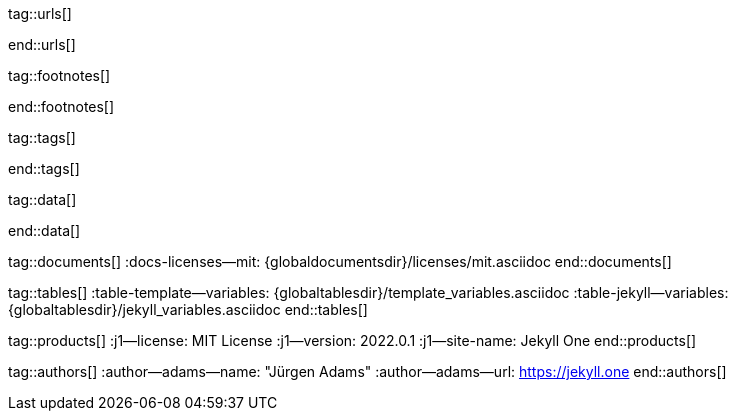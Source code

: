 // ~/includes/attributes.asciidoc
// Global Ascidoc attributes file
// -----------------------------------------------------------------------------

// URLS, global references to internal|external web links (macro link:)
// -----------------------------------------------------------------------------
tag::urls[]

:url-about-cookies--home:                         http://www.aboutcookies.org/

:url-animate-css--home:                           https://animate.style/
:url-anime--home:                                 https://animejs.com/

:url-apache-log4j-v2--home:                       https://logging.apache.org/log4j/2.x/

:url-binder--home:                                https://mybinder.org/
:url-binder-app-launch--lab:                      https://mybinder.org/v2/gh/jekyll-one/j1-binder-repo/main
:url-binder-app-launch--tree:                     https://mybinder.org/v2/gh/jekyll-one/j1-binder-repo/main?urlpath=/tree

:url-oreilly-atlas--home:                         https://atlas.oreilly.com/

:url-asciidoctor--home:                           https://asciidoctor.org/
:url-asciidoctor--docs:                           https://docs.asciidoctor.org/asciidoctor/latest/
:url-asciidoctor-pdf--home:                       https://asciidoctor.org/docs/asciidoctor-pdf/
:url-asciidoctor-rouge--home:                     https://github.com/jirutka/asciidoctor-rouge/

:url-asciidoctor-plugin--home:                    https://github.com/asciidoctor/jekyll-asciidoc/
:url-asciidoctor-plugin--issue_166:               https://github.com/asciidoctor/jekyll-asciidoc/issues/166
:url-asciidoctor-plugin--issue_166:               https://github.com/asciidoctor/jekyll-asciidoc/issues/166

:url-asciidoctor--extensions-lab:                 https://github.com/asciidoctor/asciidoctor-extensions-lab/
:url-asciidoctor--extensions-use:                 https://github.com/asciidoctor/asciidoctor-extensions-lab#using-an-extension
:url-asciidoctor--extensions-manual:              http://asciidoctor.org/docs/user-manual/#extensions

:url-alexa-scores--youtube:                       https://www.alexa.com/siteinfo/youtube.com
:url-alexa-scores--vimeo:                         https://www.alexa.com/siteinfo/vimeo.com
:url-alexa-scores--dailymotion:                   https://www.alexa.com/siteinfo/dailymotion.com
:url-alexa-scores--vk:                            https://www.alexa.com/siteinfo/vk.com

:url-babel-js--home:                              https://babeljs.io/
:url-babel-js--gh-repo:                           https://github.com/babel/babel/

:url-backstretch--home:                           https://www.jquery-backstretch.com/
:url-backstretch--gh-repo:                        https://github.com/jquery-backstretch/jquery-backstretch/

:url-ben-balter-blog--collections:                https://ben.balter.com/2015/02/20/jekyll-collections/

:url-broadbandsearch--mobile-internet-usage:      https://www.broadbandsearch.net/blog/mobile-desktop-internet-usage-statistics

:url-bs-cookie-banner--gh-repo:                   https://github.com/shaack/bootstrap-cookie-banner/

:url-bs--home:                                    https://getbootstrap.com/
:url-bs--themes:                                  https://themes.getbootstrap.com/
:url-bs--expo:                                    https://expo.getbootstrap.com/

:url-bs-docs:                                     https://getbootstrap.com/docs/5.2/getting-started/introduction/
:url-bs-docs--examples:                           https://getbootstrap.com/docs/5.2/examples/

:url-bs-docs--content-code:                       https://getbootstrap.com/docs/5.2/content/code/
:url-bs-docs--content-figures:                    https://getbootstrap.com/docs/5.2/content/figures/
:url-bs-docs--content-images:                     https://getbootstrap.com/docs/5.2/content/images/
:url-bs-docs--content-typography:                 https://getbootstrap.com/docs/5.2/content/typography/
:url-bs-docs--content-tables:                     https://getbootstrap.com/docs/5.2/content/tables/

:url-bs-docs--components-alerts:                  https://getbootstrap.com/docs/5.2/components/alerts/
:url-bs-docs--components-badges:                  https://getbootstrap.com/docs/5.2/components/badge/
:url-bs-docs--components-breadcrumb:              https://getbootstrap.com/docs/5.2/components/breadcrumb/
:url-bs-docs--components-buttons:                 https://getbootstrap.com/docs/5.2/components/buttons/
:url-bs-docs--components-button_group:            https://getbootstrap.com/docs/5.2/components/button-group/
:url-bs-docs--components-cards:                   https://getbootstrap.com/docs/5.2/components/card/
:url-bs-docs--components-carousel:                https://getbootstrap.com/docs/5.2/components/carousel/
:url-bs-docs--components-collapse:                https://getbootstrap.com/docs/5.2/components/collapse/
:url-bs-docs--components-dropdowns:               https://getbootstrap.com/docs/5.2/components/dropdowns/
:url-bs-docs--components-forms:                   https://getbootstrap.com/docs/5.2/components/forms/
:url-bs-docs--components-input_group:             https://getbootstrap.com/docs/5.2/components/input-group/
:url-bs-docs--components-jumbotron:               https://getbootstrap.com/docs/5.2/components/jumbotron/
:url-bs-docs--components-list_group:              https://getbootstrap.com/docs/5.2/components/list-group/
:url-bs-docs--components-modal:                   https://getbootstrap.com/docs/5.2/components/modal/
:url-bs-docs--components-navs:                    https://getbootstrap.com/docs/5.2/components/navs/
:url-bs-docs--components-navbar:                  https://getbootstrap.com/docs/5.2/components/navbar/
:url-bs-docs--components-pagination:              https://getbootstrap.com/docs/5.2/components/pagination/
:url-bs-docs--components-popovers:                https://getbootstrap.com/docs/5.2/components/popovers/
:url-bs-docs--components-progress:                https://getbootstrap.com/docs/5.2/components/progress/
:url-bs-docs--components-tooltips:                https://getbootstrap.com/docs/5.2/components/tooltips/

:url-bs-docs--utils-borders:                      https://getbootstrap.com/docs/5.2/utilities/borders/
:url-bs-docs--utils-clearfix:                     https://getbootstrap.com/docs/5.2/utilities/clearfix/
:url-bs-docs--utils-close_icon:                   https://getbootstrap.com/docs/5.2/utilities/close-icon/
:url-bs-docs--utils-colors:                       https://getbootstrap.com/docs/5.2/utilities/colors/
:url-bs-docs--utils-display:                      https://getbootstrap.com/docs/5.2/utilities/display/
:url-bs-docs--utils-embeds:                       https://getbootstrap.com/docs/5.2/utilities/embed/
:url-bs-docs--utils-flex:                         https://getbootstrap.com/docs/5.2/utilities/flex/
:url-bs-docs--utils-float:                        https://getbootstrap.com/docs/5.2/utilities/float/
:url-bs-docs--utils-image_replacement:            https://getbootstrap.com/docs/5.2/utilities/image-replacement/
:url-bs-docs--utils-screenreaders:                https://getbootstrap.com/docs/5.2/utilities/screenreaders/
:url-bs-docs--utils-sizing:                       https://getbootstrap.com/docs/5.2/utilities/sizing/
:url-bs-docs--utils-spacing:                      https://getbootstrap.com/docs/5.2/utilities/spacing/
:url-bs-docs--utils-text:                         https://getbootstrap.com/docs/5.2/utilities/text/
:url-bs-docs--utils-vertical_alignment:           https://getbootstrap.com/docs/5.2/utilities/vertical-align/
:url-bs-docs--utils-visibility:                   https://getbootstrap.com/docs/5.2/utilities/visibility/

:url-bs-docs--migration-to-v5:                    https://getbootstrap.com/docs/5.2/migration/

:url-bs-material-design--home:                    https://mdbootstrap.github.io/bootstrap-material-design/
:url-bs-material-design--gh-repo:                 https://github.com/mdbootstrap/bootstrap-material-design/

:url-bs-theme-switcher--gh-repo:                  https://github.com/jguadagno/bootstrapThemeSwitcher/

:url-bootswatch--home:                            https://bootswatch.com/
:url-bootswatch--api:                             https://bootswatch.com/help/#api

:url-builder--gh-repo:                            https://github.com/jimweirich/builder/

:url-bump--gh-repo:                               https://github.com/gregorym/bump/

:url-cash--gh-repo:                               https://github.com/fabiospampinato/cash/
:url-clipboard--gh-repo:                          https://github.com/zenorocha/clipboard.js/

:url-cors--gh-repo:                               https://github.com/expressjs/cors/
:url-cross-env--gh-repo:                          https://github.com/kentcdodds/cross-env/
:url-cross-var--gh-repo:                          https://github.com/elijahmanor/cross-var/

:url-dailymotion--home:                           https://www.dailymotion.com/
:url-dailymotion--privacy-policy:                 https://legal.dailymotion.com/en/privacy-policy/

:url-datatables--home:                            https://datatables.net/
:url-docker--home:                                https://getbootstrap.com/
:url-docker--docs:                                https://docs.docker.com/

:url-eslint--home:                                https://eslint.org/
:url-eslint--gh-repo:                             https://github.com/eslint/eslint/

:url-execjs--gh-repo:                             https://github.com/rails/execjs/

:url-facebook--privacy-policy-en:                 https://www.facebook.com/policy.php
:url-facebook--privacy-policy-de:                 https://de-de.facebook.com/policy.php

:url-filamentgroup--home:                         https://www.filamentgroup.com/

:url-fontawesome--home:                           https://fontawesome.com/
:url-fontawesome--icons:                          https://fontawesome.com/icons?d=gallery
:url-fontawesome--get-started:                    https://fontawesome.com/get-started
:url-fontawesome-free--gh-repo:                   https://github.com/FortAwesome/Font-Awesome/
:url-fsevents--gh-repo:                           https://github.com/fsevents/fsevents/

:url-ga-optin—--home:                             https://github.com/luciomartinez/gtag-opt-in/

:url-getos--gh-repo:                              https://github.com/retrohacker/getos/

:url-git--home:                                   https://git-scm.com/
:url-git--download-windows-x64:                   https://github.com/git-for-windows/git/releases/download/v2.34.1.windows.1/Git-2.34.1-64-bit.exe

:url-git--git-workflow:                           https://nvie.com/posts/a-successful-git-branching-model/
:url-git--git-branching-model:                    https://nvie.com/posts/a-successful-git-branching-model/

:url-github--home:                                https://github.com/
:url-github--join:                                https://github.com/join
:url-github--cli:                                 https://cli.github.com/
:url-github--cli-repo:                            https://github.com/cli/cli
:url-github--cli-v2-4-0:                          https://github.com/cli/cli/releases/download/v2.4.0/gh_2.4.0_windows_amd64.msi
:url-github--docs:                                https://docs.github.com/en
:url-github--login:                               https://github.com/login
:url-github--pages:                               https://pages.github.com/
:url-github--about-org:                           https://help.github.com/articles/about-organizations/
:url-github-dev--oauth-app:                       https://developer.github.com/apps/building-oauth-apps/authorizing-oauth-apps/

:url-gist--home:                                  https://gist.github.com/
:url-gist--asciidoc-extensions-example:           https://gist.github.com/mojavelinux/5546622

:url-gdpr-eu--home:                               https://gdpr.eu/
:url-gdpr--C-673-17:                              https://curia.europa.eu/juris/liste.jsf?num=C-673/17

:url-google-material-design-icons--gh-repo:       https://github.com/google/material-design-icons/
:url-google--deactivate-ga-en:                    http://tools.google.com/dlpage/gaoptout?hl=en
:url-google--privacy-policy-en:                   https://policies.google.com/privacy?hl=en
:url-google--privacy-policy-de:                   https://policies.google.com/privacy?hl=de

:url-heroku--home:                                https://www.heroku.com/home/

:url-iconify--home:                               https://iconify.design/
:url-iconify--icon-sets:                          https://iconify.design/icon-sets/
:url-iconify--medical-icons:                      https://iconify.design/icon-sets/medical-icon/
:url-iconify--brand-icons:                        https://iconify.design/icon-sets/logos/

:url-instagram--privacy-policy:                   http://instagram.com/about/legal/privacy/

:url-iframe-resizer--gh-repo:                     https://github.com/davidjbradshaw/iframe-resizer/

:url-j1-docs-binderhub--local:                    /public/jupyter/docs/binderhub/
:url-j1-docs-jupyterhub--local:                   /public/jupyter/docs/jupyterhub/
:url-j1-docs-binderhub--remote:                   https://jekyll.one/pages/public/jupyter/docs/binderhub/
:url-j1-docs-jupyterhub--remote:                  https://jekyll.one/pages/public/jupyter/docs/jupyterhub/

:url-j1-gh-binder-repo--requirements-txt:         https://github.com/jekyll-one/j1-binder-repo
:url-j1-gh-binder-repo--environment-yml:          https://github.com/jekyll-one/j1-binder-nbinteract

:url-j1--features:                                /pages/public/about/features/

:url-j1--home:                                    https://jekyll.one/
:url-j1--download:                                https://rubygems.org/gems/j1-template/
:url-j1--versions:                                https://rubygems.org/gems/j1-template/versions/
:url-j1--reporting-issues:                        https://github.com/jekyll-one/j1-template-starter/issues

:url-j1-rubydoc--home:                            https://www.rubydoc.info/gems/j1-template/
:url-j1--gh-binder-repo:                          https://github.com/jekyll-one/j1-binder-repo

:url-j1--preview:                                 https://preview.jekyll.one/
:url-j1--quickstart:                              https://jekyll.one/pages/public/learn/quickstart/
:url-j1-cheatsheet--j1-git:                       http://localhost:42000/pages/public/cheatsheets/j1/#git
:url-j1--translator:

:url-j1-kickstarter--web-in-a-day:                https://jekyll.one/pages/public/learn/kickstart/web_in_a_day/meet_and_greet/
:url-j1-web-in-a-day--meet-and-greet:             https://jekyll.one/pages/public/learn/kickstart/web_in_a_day/meet_and_greet/

:url-j1--rocketstart:                             https://jekyll.one/pages/public/learn/rocketstart
:url-j1-downloads--template:                	    https://rubygems.org/gems/j1-template

:url-j1-roundtrip--present-images:                /pages/public/learn/roundtrip/present_images/

:url-j1-learn--whats-up:                          https://jekyll.one/pages/public/learn/whats_up/
:url-j1-learn--present-images:                    https://jekyll.one/pages/public/learn/roundtrip/present_images/
:url-j1-learn--present-videos:                    https://jekyll.one/pages/public/learn/roundtrip/present_videos/
:url-j1-learn--typography:                        https://jekyll.one/pages/public/learn/roundtrip/typography/
:url-j1-learn--icon-fonts:                        https://jekyll.one/pages/public/learn/roundtrip/mdi_icon_font/
:url-j1-learn--asciidoc_extensions:               https://jekyll.one/pages/public/learn/roundtrip/asciidoc_extensions/
:url-j1-learn--extended-modals:                   https://jekyll.one/pages/public/learn/roundtrip/modals/
:url-j1-learn--responsive-tables:                 https://jekyll.one/pages/public/learn/roundtrip/responsive_tables/
:url-j1-learn--themes:                            https://jekyll.one/pages/public/learn/roundtrip/themes/

:url-j1-binder-repo--requirements-txt:            https://github.com/jekyll-one/j1-binder-repo
:url-j1-binder-repo--environment-yml:             https://github.com/jekyll-one/j1-binder-nbinteract

:url-j1-repo--j1-nbinteract:                      https://github.com/jekyll-one/j1-nbinteract
:url-j1-altair-visualizations--remote:            https://jekyll.one/pages/public/jupyter/examples/localized/j1-bokeh-visualizations/
:url-j1-bokeh-visualizations--remote:             https://jekyll.one/pages/public/jupyter/examples/localized/j1-bokeh-visualizations/
:url-j1-nbi-module-docs--remote:                  https://jekyll.one/pages/public/jupyter/docs/j1-nbinteract-docs/
:url-j1-nbi-apis-binder--remote:                  https://jekyll.one/pages/public/jupyter/docs/binderhub/

:url-jekyll--home:                                https://jekyllrb.com/
:url-jekyll--docs:                                https://jekyllrb.com/docs/
:url-jekyll-asciidoc--gh-repo:                    https://github.com/asciidoctor/jekyll-asciidoc/
:url-jekyll-compress--gh-repo:                    http://jch.penibelst.de/
:url-jekyll-feed--gh-repo:                        https://github.com/jekyll/jekyll-feed/
:url-jekyll-gist--gh-repo:                        https://github.com/jekyll/jekyll-gist/
:url-jekyll-paginate-v2--gh-repo:                 https://github.com/sverrirs/jekyll-paginate-v2/
:url-jekyll-redirect-from--gh-repo:               https://github.com/jekyll/jekyll-redirect-from/
:url-jekyll-sass-converter--gh-repo:              https://github.com/jekyll/jekyll-sass-converter/
:url-jekyll-sitemap--gh-repo:                     https://github.com/jekyll/jekyll-sitemap/

:url-jquery--home:                                https://jquery.com/

:url-js-yaml--gh-repo:                            https://github.com/nodeca/js-yaml/
:url-js-json-minify--gh-repo:                     https://github.com/fkei/JSON.minify/

:url-justified-gallery--home:                     http://miromannino.github.io/Justified-Gallery/
:url-justified-gallery--gh-repo:                  https://github.com/miromannino/Justified-Gallery/

:url-lingohub--speakers-by-language:              https://lingohub.com/blog/2016/10/why-english-only-content-just-wont-cut-it-anymore

:url-lerna--home:                                 https://lerna.js.org/
:url-lerna--gh-repo:                              https://github.com/lerna/lerna/

:url-license--creative-commons:                   https://creativecommons.org/licenses/by/4.0/
:url-license--mit:                                https://opensource.org/licenses/MIT/
:url-license--sil:                                https://scripts.sil.org/OFL

:url-lightbox-v2--home:                           https://lokeshdhakar.com/projects/lightbox2/
:url-lightbox-v2--gh-repo:                        https://github.com/lokesh/lightbox2/

:url-light-gallery--home:                         https://sachinchoolur.github.io/lightGallery/
:url-light-gallery--gh-repo:                      http://sachinchoolur.github.io/lightGallery/
:url-light-gallery--license:                      https://www.lightgalleryjs.com/license/

:url-liquid--home:                                https://shopify.github.io/liquid/
:url-liquid--gh-repo:                             https://github.com/Shopify/liquid/

:url-log4javascript--home:                        http://log4javascript.org/

:url-log4r--gh-repo:                              https://github.com/colbygk/log4r/

:url-lunr--home:                                  https://lunrjs.com/
:url-lunr--gh-repo:                               https://github.com/olivernn/lunr.js

:url-mdi--home:                                   https://materialdesignicons.com/
:url-mdi--gh-repo:                                https://github.com/Templarian/MaterialDesign/
:url-mdi--cheatsheet:                             https://pictogrammers.github.io/@mdi/font/5.9.55/

:url-materialize--home:                           https://materializecss.com/
:url-materialize--gh-repo:                        https://github.com/Dogfalo/materialize/

:url-mobile-menu-light--home:                     https://www.mmenujs.com/mmenu-light/
:url-mobile-menu-light--gh-repo:                  https://github.com/FrDH/mmenu-light

:url-msdropdown--home:                            https://www.marghoobsuleman.com/image-dropdown

:url-nbconvert--doc:                              https://nbconvert.readthedocs.io/en/latest/usage.html
:url-nbinteract--docs:                            https://www.nbinteract.com/

:url-netlify--home:                               https://www.netlify.com/
:url-netlify--docs:                               https://docs.netlify.com/
:url-netlify--jamstack:                           https://www.netlify.com/jamstack/
:url-netlify--1-click-button:                     https://docs.netlify.com/site-deploys/create-deploys/#deploy-to-netlify-button

:url-node-sass--home:                             https://github.com/sass/node-sass/

:url-nodejs--home:                                https://nodejs.org/en/

:url-nokogiri--home:                              https://nokogiri.org/
:url-nokogiri--gh-repo:                           https://github.com/sparklemotion/nokogiri/
:url-nokogiri-pretty--gh-repo:                    https://github.com/tobym/nokogiri-pretty/

:url-npm--home:                                   https://www.npmjs.com/

:url-npm-run-all--gh-repo:                        https://github.com/mysticatea/npm-run-all/

:url-ny-times--home:                              https://www.nytimes.com/

:url-omniauth--gh-repo:                           https://github.com/omniauth/omniauth/

:url-omniauth-oauth-v2--gh-repo:                  https://github.com/omniauth/omniauth-oauth2/

:url-owl-carousel-v1--home:                       http://www.landmarkmlp.com/js-plugin/owl.carousel/

:url-owasp-attacks--csrf:                         https://owasp.org/www-community/attacks/csrf

:url-parseurl--gh-repo:                           https://github.com/pillarjs/parseurl/

:url-platform--gh-repo:                           https://github.com/bestiejs/platform.js/

:url-popper--home:                                https://popper.js.org/
:url-popper--gh-repo:                             https://github.com/popperjs/popper-core/

:url-previewer--county-flags:                     https://jekyll.one/pages/public/previewer/country_flags/
:url-previewer--emoji:                            https://jekyll.one/pages/public/previewer/twitter_emoji/
:url-previewer--mdi-icons:                        https://jekyll.one/pages/public/previewer/mdi_font/
:url-previewer--rouge-themes:                     https://jekyll.one/pages/public/previewer/rouge/

:url-puma--home:                                  https://puma.io/
:url-puma--gh-repo:                               https://github.com/puma/puma/

:url-rack--home:                                  https://rack.github.io/
:url-rack--gh-repo:                               https://github.com/rack/rack

:url-rack-protection--home:                       http://sinatrarb.com/protection/
:url-rack-protection--gh-repo:                    https://github.com/sinatra/sinatra/tree/master/rack-protection/

:url-rack-ssl-enforcer--gh-repo:                  https://github.com/tobmatth/rack-ssl-enforcer/

:url-roboto--home:                                https://fonts.google.com/specimen/Roboto/

:url-ruby-rouge--gh-repo:                         https://github.com/rouge-ruby/rouge/

:url-ruby-warden--home:                           https://github.com/wardencommunity/warden/wiki/
:url-ruby-warden--gh-repo:                        https://github.com/wardencommunity/warden/

:url-ruby-lang--home:                             https://www.ruby-lang.org/en/
:url-ruby-lang--gh-repo:                          https://github.com/ruby/ruby/

:url-rubyinstaller--download-v2-7-4:              https://github.com/oneclick/rubyinstaller2/releases/download/RubyInstaller-2.7.4-1/rubyinstaller-devkit-2.7.4-1-x64.exe
:url-rubyinstaller--download-v2-7-5:              https://github.com/oneclick/rubyinstaller2/releases/download/RubyInstaller-2.7.5-1/rubyinstaller-devkit-2.7.5-1-x64.exe

:url-rubygems--home:                              https://rubygems.org/

:url-ruby-gem-bundler--gh-repo:                   https://github.com/bundler/bundler/
:url-ruby-gem-jekyll-auth--gh-repo:               https://github.com/benbalter/jekyll-auth/

:url-ruby-sass--home:                             https://sass-lang.com/ruby-sass/

:url-sass-lang--home:                             https://sass-lang.com/
:url-sass-lang--gh-repo:                          https://github.com/sass/dart-sass/

:url-jamstack--home:                              https://jamstack.org/
:url-jamstack--generators:                        https://jamstack.org/generators/

:url-shopify--home:                               https://www.shopify.com/

:url-stackoverflow--usage-fonticons:              https://stackoverflow.com/questions/11135261/should-i-use-i-tag-for-icons-instead-of-span

:url-tablesaw-rtables--gh-repo:                   https://github.com/filamentgroup/tablesaw/

:url-terser--home:                                https://terser.org/
:url-terser--gh-repo:                             https://github.com/terser/terser/

:url-theme-switcher--gh-repo:                     https://github.com/jguadagno/bootstrapThemeSwitcher/

:url-tocbot--home:                                https://tscanlin.github.io/tocbot/
:url-tocbot--gh-repo:                             https://github.com/tscanlin/tocbot/

:url-translator--google:                          https://translate.google.com/
:url-translator--deepl:                           https://www.deepl.com/de/translator

:url-twitter-emoji--gh-repo:                      https://github.com/twitter/twemoji/
:url-twitter-emoji-picker--gh-repo:               https://github.com/xLs51/Twemoji-Picker/
:url-twitter--privacy-en:                         https://twitter.com/en/privacy
:url-twitter--login:                              https://twitter.com/login

:url-uglifier--gh-repo:                           https://github.com/lautis/uglifier/

:url-videojs--home:                               https://videojs.com/
:url-videojs--gh-repo:                            https://github.com/videojs/video.js

:url-vimeo--home:                                 https://vimeo.com/
:url-vimeo--privacy-policy:                       https://vimeo.com/privacy

:url-vivendi--home:                               https://www.vivendi.com/en/

:url-vk--home:                                    https://vk.com/
:url-vk--privacy-policy:                          https://vk.com/data_protection

:url-webpack--home:                               https://webpack.js.org/
:url-webpack--gh-repo:                            https://github.com/webpack/webpack/

:url-webpack-cli--gh-repo:                        https://github.com/webpack/webpack/

:url-w3org--css-spec:                             https://www.w3.org/Style/CSS/specs.en.html

:url-wikipedia-en--google:                        https://en.wikipedia.org/wiki/Google

:url-w3schools--css-tutorial:                     https://www.w3schools.com/css/default.asp

:url-yarn--home:                                  https://yarnpkg.com/
:url-yarn--gh-repo:

:url-youtube--home:                               https://www.youtube.com/


:url-ruby--​windows-download-v2-7-4:               https://github.com/oneclick/rubyinstaller2/releases/download/RubyInstaller-2.7.4-1/rubyinstaller-devkit-2.7.4-1-x64.exe
:url-nodejs--​windows-download-remommended:        https://nodejs.org/dist/v12.22.0/node-v12.22.0-x64.msi
:url-j1--​template-starter:                        https://github.com/jekyll-one/j1-template-starter

end::urls[]


// FOOTNOTES, global asciidoc attributes (variables)
// -----------------------------------------------------------------------------
tag::footnotes[]

:fn-eiu--i3_report:                               footnote:[link:https://theinclusiveinternet.eiu.com/[The Economist Intelligence Unit (EIU) · Inclusive Internet Report, window="_blank"]]

:fn-opensource--about:                            footnote:[link:https://opensource.org/about[OpenSource · About, window="_blank"]]

:fn-windows-os-de--uac:                           footnote:[link:https://docs.microsoft.com/de-de/windows/security/identity-protection/user-account-control/how-user-account-control-works[Benutzerkontensteuerung (UAC), window="_blank"]]
:fn-windows-os-en--uac:                           footnote:[link:https://docs.microsoft.com/en-us/windows/win32/uxguide/winenv-uac[User Account Control (UAC), window="_blank"]]

:fn-wikipedia--open_data:                         footnote:[link:https://de.wikipedia.org/wiki/Open_Data[Wikipedia · OpenOata, window="_blank"]]
:fn-wikipedia--cookies:                           footnote:[link:https://de.wikipedia.org/wiki/HTTP-Cookie[Wikipedia · Cookies, window="_blank"]]
:fn-wikipedia--armuts_reichtums_bericht_de:       footnote:[link:https://de.wikipedia.org/wiki/Armuts-_und_Reichtumsbericht_der_Bundesregierung[Wikipedia · Armuts- und Reichtumsbericht der Bundesregierung (ARB), window="_blank"]]

end::footnotes[]


// TAGS, global asciidoc attributes (variables)
// -----------------------------------------------------------------------------
tag::tags[]

// controls (strings)
//
:browser-window--new:                             window="_blank"
:clipboard--noclip:                               noclip
:figure-caption--text:                            Figure

// fa icons
//
:icon-checked:                                    icon:check[role="green"]
:icon-times:                                      icon:times[role="red mr-2"]
:icon-file:                                       icon:file-alt[role="blue"]
:icon-battery--quarter:                           icon:battery-quarter[role="md-blue"]
:icon-battery--half:                              icon:battery-half[role="md-blue"]
:icon-battery--three-quarter:                     icon:battery-three-quarter[role="md-blue"]
:icon-battery--full:                              icon:battery-full[role="md-blue"]

// level indicators
//
:level--beginner:                                 {icon-battery--quarter}
:level--intermediate:                             {icon-battery--half}
:level--advanced:                                 {icon-battery--three-quarter}
:level--expert:                                   {icon-battery--full}

// common badges
//
:badge-j1--license:                               image:https://img.shields.io/github/license/jekyll-one-org/j1-template-base[GitHub, link="https://github.com/jekyll-one-org/j1-template-base/blob/main/LICENSE.md", window="_blank"]
:badge-j1--version-latest:                        image:https://badge.fury.io/rb/j1-template.svg[Gem Version, link="https://badge.fury.io/rb/j1-template", window="_blank"]
:badge-j1--downloads:                             image:https://img.shields.io/gem/dt/j1-template[Gem]
:badge-j1-gh--last-commit:                        image:https://img.shields.io/github/last-commit/jekyll-one-org/j1-template-base[GitHub last commit]
:badge-j1-gh--stars:                              image:https://img.shields.io/github/stars/jekyll-one-org/j1-template?style=social[GitHub Repo stars]

// special characters
//
:char-emdash:                                     &#8212;
:char-middot:                                     &middot;
:char-dot:                                        &#46;
:char-dot--double:                                &#46;&#46;
:char-bullet:                                     &bull;
:char-bullet--big:                                &#9679;
:char-bullet--bigger:                             &#11044;

end::tags[]


// DATA, global references to data elements (asciidoc extensions)
// -----------------------------------------------------------------------------
tag::data[]

:data-broadbandsearch--global-mobile-traffic:     "assets/images/pages/features/global-mobile-traffic-1920x1080.png, Percentage global mobile traffic - 2011-2021"

:data-binderhub--architecture:                    "assets/images/pages/nbinteract/binderhub-architecture.jpg, Binderhub Architecture"
:data-jupyterlab--architecture:                   "assets/images/pages/nbinteract/jupyterlab-architecture.jpg, JupyterLab Architecture"

:data-nbi-textbook--excerpt:                      "assets/images/pages/nbinteract/manual/nbi-textbook-example.jpg, NBI textbook (excerpt)"

:data-lingohub--speakers-by-language:             "assets/images/pages/features/native-speakers-by-language.png, Native speakers by language"
:data-images--google-lighthouse:                  "assets/images/pages/features/google-lighthouse-1080x300.png, Google Lighthouse Scores (Starter Web at Github)"
:data-images--desktop-navigation:                 "assets/images/pages/features/desktop-web-navigation-1280x1000.jpg, Desktop Web Navigation"
:data-images--mobile-navigation:                  "assets/images/pages/features/mobile-navigation-600x800.png, Mobile Web Navigation"
:data-images--master-header:                      "assets/images/pages/features/master-header-1280x600.jpg, Master Header (image-based)"
:data-images--fab:                                "assets/images/pages/features/fab-1280x500.jpg, FAB (Menu)"
:data-images--full-text-search:                   "assets/images/pages/features/full-text-search-1280x800.jpg, Full-text search"
:data-images--cookie-consent:                     "assets/images/pages/features/cookie-consent-1280x800.jpg, Cookie Consent"
:data-images--translator:                         "assets/images/pages/features/translator-1280x800.jpg, Google Translator"
:data-images--comments-hyvor:                     "assets/images/pages/features/comments-1280x600.jpg, Comments by Hyvor Talk"
:data-images--nav-module:                         "assets/images/pages/features/nav-module-1280x300.jpg, Navigation Module (NAV)"
:data-images--teaser-banner:                      "assets/images/pages/features/teaser-banner-1280x600.jpg, Teaser Banner"
:data-images--intro-panel:                        "assets/images/pages/features/intro-panel-1280x800.jpg, Intro Panel"
:data-images--example-content:                    "assets/images/pages/features/example-content-1280x800.jpg, Example Content"
:data-images--bootswatch-themes:                  "assets/images/pages/features/bootswatch-themes-1280x800.png, Bootswatch Themes (Minty)"
:data-images--blog-post-navigator:                "assets/images/pages/features/blog-post-navigator-1280x1000.jpg, Blog Post Navigator"
:data-images--nbi-textbook-example:                "assets/images/pages/features/nbi-barchart-1280x800.jpg, Bar Chart"

:data-lb-example--template-features:              "assets/images/modules/gallery/old_times/image_01.jpg, GrandPa's 80th Birthday, assets/images/modules/gallery/old_times/image_02.jpg, GrandPa's 80th Birthday, assets/images/modules/gallery/old_times/image_03.jpg, GrandPa's annual journey"

:data-rocketstart--1-click-deploy-1:              "assets/images/pages/1-click-deploy/step-1.jpg, 1-Click Deploy Process"
:data-rocketstart--1-click-deploy-2:              "assets/images/pages/1-click-deploy/step-2.jpg, 1-Click Deploy Process"
:data-rocketstart--1-click-deploy-3:              "assets/images/pages/1-click-deploy/step-3.jpg, 1-Click Deploy Process"
:data-rocketstart--1-click-deploy-4:              "assets/images/pages/1-click-deploy/step-4.jpg, 1-Click Deploy Process"
:data-rocketstart--1-click-deploy-5:              "assets/images/pages/1-click-deploy/step-5.jpg, 1-Click Deploy Process"
:data-rocketstart--1-click-deploy-6:              "assets/images/pages/1-click-deploy/step-6.jpg, 1-Click Deploy Process"
:data-rocketstart--1-click-deploy-7:              "assets/images/pages/1-click-deploy/step-7.jpg, 1-Click Deploy Process"
:data-rocketstart--1-click-deploy-8:              "assets/images/pages/1-click-deploy/step-8.jpg, 1-Click Deploy Process"
:data-rocketstart--1-click-deploy-9:              "assets/images/pages/1-click-deploy/step-9.jpg, 1-Click Deploy Process"
:data-rocketstart--1-click-deploy-9a:             "assets/images/pages/1-click-deploy/step-9a.jpg, 1-Click Deploy Process"
:data-rocketstart--1-click-deploy-10a:            "assets/images/pages/1-click-deploy/step-10a.jpg, 1-Click Deploy Process"
:data-rocketstart--1-click-deploy-10b:            "assets/images/pages/1-click-deploy/step-10b.jpg, 1-Click Deploy Process"

:data-translator--icon:                           "assets/images/pages/tools/translator-icon.jpg, QuickLinks - Translator Icon"

:data-images-lightbox--standalone:                "assets/images/modules/gallery/old_times/image_02.jpg, GrandPa's 80th Birthday"
:data-images-lightbox--group:                     "assets/images/modules/gallery/old_times/image_03.jpg, GrandPa's annual journey, assets/images/modules/gallery/old_times/image_04.jpg, GrandPa's annual journey"

end::data[]



// DOCUMENTS, global document resources (macro include::)
// -----------------------------------------------------------------------------
tag::documents[]
:docs-licenses--mit:                              {globaldocumentsdir}/licenses/mit.asciidoc
end::documents[]


// TABLES, global table resources (macro include::)
// -----------------------------------------------------------------------------
tag::tables[]
:table-template--variables:                       {globaltablesdir}/template_variables.asciidoc
:table-jekyll--variables:                         {globaltablesdir}/jekyll_variables.asciidoc
end::tables[]


// PRODUCTS, global product information (e.g. release)
// -----------------------------------------------------------------------------
tag::products[]
:j1--license:                                     MIT License
:j1--version:                                     2022.0.1
:j1--site-name:                                   Jekyll One
end::products[]


// AUTHORS, global author information (special variables)
// -----------------------------------------------------------------------------
tag::authors[]
:author--adams--name:                             "Jürgen Adams"
:author--adams--url:                              https://jekyll.one
end::authors[]
